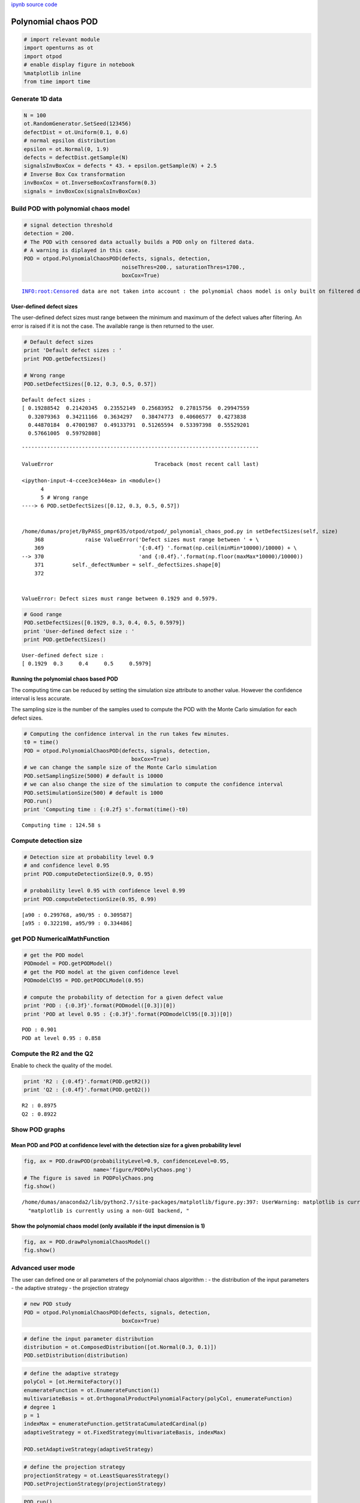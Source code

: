 
`ipynb source code <polynomialChaosPOD.ipynb>`_

Polynomial chaos POD
====================

.. code:: python

    # import relevant module
    import openturns as ot
    import otpod
    # enable display figure in notebook
    %matplotlib inline
    from time import time

Generate 1D data
----------------

.. code:: python

    N = 100
    ot.RandomGenerator.SetSeed(123456)
    defectDist = ot.Uniform(0.1, 0.6)
    # normal epsilon distribution
    epsilon = ot.Normal(0, 1.9)
    defects = defectDist.getSample(N)
    signalsInvBoxCox = defects * 43. + epsilon.getSample(N) + 2.5
    # Inverse Box Cox transformation
    invBoxCox = ot.InverseBoxCoxTransform(0.3)
    signals = invBoxCox(signalsInvBoxCox)

Build POD with polynomial chaos model
-------------------------------------

.. code:: python

    # signal detection threshold
    detection = 200.
    # The POD with censored data actually builds a POD only on filtered data.
    # A warning is diplayed in this case.
    POD = otpod.PolynomialChaosPOD(defects, signals, detection,
                                   noiseThres=200., saturationThres=1700.,
                                   boxCox=True)


.. parsed-literal::

    INFO:root:Censored data are not taken into account : the polynomial chaos model is only built on filtered data.


User-defined defect sizes
~~~~~~~~~~~~~~~~~~~~~~~~~

The user-defined defect sizes must range between the minimum and maximum
of the defect values after filtering. An error is raised if it is not
the case. The available range is then returned to the user.

.. code:: python

    # Default defect sizes
    print 'Default defect sizes : '
    print POD.getDefectSizes()
    
    # Wrong range
    POD.setDefectSizes([0.12, 0.3, 0.5, 0.57])


.. parsed-literal::

    Default defect sizes : 
    [ 0.19288542  0.21420345  0.23552149  0.25683952  0.27815756  0.29947559
      0.32079363  0.34211166  0.3634297   0.38474773  0.40606577  0.4273838
      0.44870184  0.47001987  0.49133791  0.51265594  0.53397398  0.55529201
      0.57661005  0.59792808]


::


    ---------------------------------------------------------------------------

    ValueError                                Traceback (most recent call last)

    <ipython-input-4-ccee3ce344ea> in <module>()
          4 
          5 # Wrong range
    ----> 6 POD.setDefectSizes([0.12, 0.3, 0.5, 0.57])
    

    /home/dumas/projet/ByPASS_pmpr635/otpod/otpod/_polynomial_chaos_pod.py in setDefectSizes(self, size)
        368             raise ValueError('Defect sizes must range between ' + \
        369                              '{:0.4f} '.format(np.ceil(minMin*10000)/10000) + \
    --> 370                              'and {:0.4f}.'.format(np.floor(maxMax*10000)/10000))
        371         self._defectNumber = self._defectSizes.shape[0]
        372 


    ValueError: Defect sizes must range between 0.1929 and 0.5979.


.. code:: python

    # Good range
    POD.setDefectSizes([0.1929, 0.3, 0.4, 0.5, 0.5979])
    print 'User-defined defect size : '
    print POD.getDefectSizes()


.. parsed-literal::

    User-defined defect size : 
    [ 0.1929  0.3     0.4     0.5     0.5979]


Running the polynomial chaos based POD
~~~~~~~~~~~~~~~~~~~~~~~~~~~~~~~~~~~~~~

The computing time can be reduced by setting the simulation size
attribute to another value. However the confidence interval is less
accurate.

The sampling size is the number of the samples used to compute the POD
with the Monte Carlo simulation for each defect sizes.

.. code:: python

    # Computing the confidence interval in the run takes few minutes.
    t0 = time()
    POD = otpod.PolynomialChaosPOD(defects, signals, detection,
                                      boxCox=True)
    # we can change the sample size of the Monte Carlo simulation
    POD.setSamplingSize(5000) # default is 10000
    # we can also change the size of the simulation to compute the confidence interval
    POD.setSimulationSize(500) # default is 1000
    POD.run()
    print 'Computing time : {:0.2f} s'.format(time()-t0) 


.. parsed-literal::

    Computing time : 124.58 s


Compute detection size
----------------------

.. code:: python

    # Detection size at probability level 0.9
    # and confidence level 0.95
    print POD.computeDetectionSize(0.9, 0.95)
    
    # probability level 0.95 with confidence level 0.99
    print POD.computeDetectionSize(0.95, 0.99)


.. parsed-literal::

    [a90 : 0.299768, a90/95 : 0.309587]
    [a95 : 0.322198, a95/99 : 0.334486]


get POD NumericalMathFunction
-----------------------------

.. code:: python

    # get the POD model
    PODmodel = POD.getPODModel()
    # get the POD model at the given confidence level
    PODmodelCl95 = POD.getPODCLModel(0.95)
    
    # compute the probability of detection for a given defect value
    print 'POD : {:0.3f}'.format(PODmodel([0.3])[0])
    print 'POD at level 0.95 : {:0.3f}'.format(PODmodelCl95([0.3])[0])


.. parsed-literal::

    POD : 0.901
    POD at level 0.95 : 0.858


Compute the R2 and the Q2
-------------------------

Enable to check the quality of the model.

.. code:: python

    print 'R2 : {:0.4f}'.format(POD.getR2())
    print 'Q2 : {:0.4f}'.format(POD.getQ2())


.. parsed-literal::

    R2 : 0.8975
    Q2 : 0.8922


Show POD graphs
---------------

Mean POD and POD at confidence level with the detection size for a given probability level
~~~~~~~~~~~~~~~~~~~~~~~~~~~~~~~~~~~~~~~~~~~~~~~~~~~~~~~~~~~~~~~~~~~~~~~~~~~~~~~~~~~~~~~~~~

.. code:: python

    fig, ax = POD.drawPOD(probabilityLevel=0.9, confidenceLevel=0.95,
                          name='figure/PODPolyChaos.png')
    # The figure is saved in PODPolyChaos.png
    fig.show()


.. parsed-literal::

    /home/dumas/anaconda2/lib/python2.7/site-packages/matplotlib/figure.py:397: UserWarning: matplotlib is currently using a non-GUI backend, so cannot show the figure
      "matplotlib is currently using a non-GUI backend, "



.. image:: polynomialChaosPOD_files/polynomialChaosPOD_19_1.png


Show the polynomial chaos model (only available if the input dimension is 1)
~~~~~~~~~~~~~~~~~~~~~~~~~~~~~~~~~~~~~~~~~~~~~~~~~~~~~~~~~~~~~~~~~~~~~~~~~~~~

.. code:: python

    fig, ax = POD.drawPolynomialChaosModel()
    fig.show()



.. image:: polynomialChaosPOD_files/polynomialChaosPOD_21_0.png


Advanced user mode
------------------

The user can defined one or all parameters of the polynomial chaos
algorithm : - the distribution of the input parameters - the adaptive
strategy - the projection strategy

.. code:: python

    # new POD study
    POD = otpod.PolynomialChaosPOD(defects, signals, detection,
                                   boxCox=True)

.. code:: python

    # define the input parameter distribution
    distribution = ot.ComposedDistribution([ot.Normal(0.3, 0.1)])
    POD.setDistribution(distribution)

.. code:: python

    # define the adaptive strategy
    polyCol = [ot.HermiteFactory()]
    enumerateFunction = ot.EnumerateFunction(1)
    multivariateBasis = ot.OrthogonalProductPolynomialFactory(polyCol, enumerateFunction)
    # degree 1
    p = 1
    indexMax = enumerateFunction.getStrataCumulatedCardinal(p)
    adaptiveStrategy = ot.FixedStrategy(multivariateBasis, indexMax)
    
    POD.setAdaptiveStrategy(adaptiveStrategy)

.. code:: python

    # define the projection strategy
    projectionStrategy = ot.LeastSquaresStrategy()
    POD.setProjectionStrategy(projectionStrategy)

.. code:: python

    POD.run()

.. code:: python

    print POD.computeDetectionSize(0.9, 0.95)
    print 'R2 : {:0.4f}'.format(POD.getR2())
    print 'Q2 : {:0.4f}'.format(POD.getQ2())


.. parsed-literal::

    [a90 : 0.30596, a90/95 : 0.316326]
    R2 : 0.8947
    Q2 : 0.8914


.. code:: python

    fig, ax = POD.drawPOD(probabilityLevel=0.9, confidenceLevel=0.95)
    fig.show()



.. image:: polynomialChaosPOD_files/polynomialChaosPOD_29_0.png


.. code:: python

    fig, ax = POD.drawPolynomialChaosModel()
    fig.show()



.. image:: polynomialChaosPOD_files/polynomialChaosPOD_30_0.png


